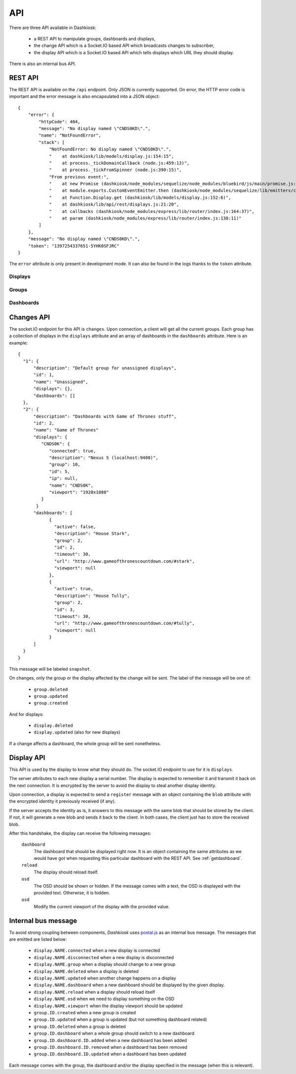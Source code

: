 API
===

There are three API available in Dashkiosk:

 - a REST API to manipulate groups, dashboards and displays,
 - the change API which is a Socket.IO based API which broadcasts
   changes to subscriber,
 - the display API which is a Socket.IO based API which tells displays
   which URL they should display.

There is also an internal bus API.

REST API
--------

The REST API is available on the ``/api`` endpoint. Only JSON is
currently supported. On error, the HTTP error code is important and
the error message is also encapsulated into a JSON object::

    {
        "error": {
            "httpCode": 404,
            "message": "No display named \"CNDS0KD\".",
            "name": "NotFoundError",
            "stack": [
                "NotFoundError: No display named \"CNDS0KD\".",
                "    at dashkiosk/lib/models/display.js:154:15",
                "    at process._tickDomainCallback (node.js:459:13)",
                "    at process._tickFromSpinner (node.js:390:15)",
                "From previous event:",
                "    at new Promise (dashkiosk/node_modules/sequelize/node_modules/bluebird/js/main/promise.js:88:37)",
                "    at module.exports.CustomEventEmitter.then (dashkiosk/node_modules/sequelize/lib/emitters/custom-event-emitter.js:144:12)",
                "    at Function.Display.get (dashkiosk/lib/models/display.js:152:6)",
                "    at dashkiosk/lib/api/rest/displays.js:21:20",
                "    at callbacks (dashkiosk/node_modules/express/lib/router/index.js:164:37)",
                "    at param (dashkiosk/node_modules/express/lib/router/index.js:138:11)"
            ]
        },
        "message": "No display named \"CNDS0KD\".",
        "token": "1397254337651-5YHK0SFJRC"
    }

The ``error`` attribute is only present in development mode. It can
also be found in the logs thanks to the ``token`` attribute.

Displays
++++++++

.. http:get:: /api/display

   The list of all known displays.

   **Example request**:

   .. sourcecode:: http

      GET /api/display HTTP/1.1
      Accept: application/json

   **Example response**:

   .. sourcecode:: http

      HTTP/1.1 200 OK
      Content-Type: application/json

      {
        "3VZG6Y": {
            "connected": false,
            "description": null,
            "group": 1,
            "id": 2,
            "ip": null,
            "name": "3VZG6Y",
            "viewport": null
        },
        "51VRJ7": {
            "connected": false,
            "description": "Chromium",
            "group": 2,
            "id": 7,
            "ip": "127.0.0.1",
            "name": "51VRJ7",
            "viewport": null
        }
      }

   :statuscode 200: no error

.. http:put:: /api/display/(name)

   Modify the attributes of the display `name`.

   **Example request**:

   .. sourcecode:: http

      PUT /api/display/CNDS0K HTTP/1.1
      Accept: application/json

      { "viewport": "1920x1080" }

   **Example response**:

   .. sourcecode:: http

      HTTP/1.1 200 OK
      Content-Type: application/json

      {
        "connected": true, 
        "description": "Nexus 5 (localhost:9400)", 
        "group": 2, 
        "id": 5, 
        "ip": null, 
        "name": "CNDS0K", 
        "viewport": "1920x1080"
      }

   :param name: name of the display
   :jsonparam description: new description for the display
   :jsonparam viewport: new viewport for the display
   :statuscode 200: no error
   :statuscode 404: display not found

.. http:put:: /api/display/(name)/group/(int:id)

   Attach the display `name` to the group `id`.

   **Example request**:

   .. sourcecode:: http

      PUT /api/display/CNDS0K/group/10 HTTP/1.1
      Accept: application/json

   **Example response**:

   .. sourcecode:: http

      HTTP/1.1 200 OK
      Content-Type: application/json

      {
        "connected": false, 
        "description": "Nexus 5 (localhost:9400)", 
        "group": 10, 
        "id": 5, 
        "ip": null, 
        "name": "CNDS0K", 
        "viewport": "1920x1080"
      }

   :param name: name of the display
   :param id: ID of the group
   :statuscode 200: no error
   :statuscode 404: display or group not found

.. http:post:: /api/display/(name)/action

   Request an action on a display. Only if connected.

   **Example request**:

   .. sourcecode:: http

      POST /api/display/CNDS0K/action HTTP/1.1
      Accept: application/json

      { "action": "reload" }

   **Example response**:

   .. sourcecode:: http

      HTTP/1.1 200 OK
      Content-Type: application/json

      {
        "connected": true,
        "description": "Nexus 5 (localhost:9400)", 
        "group": 10, 
        "id": 5, 
        "ip": null, 
        "name": "CNDS0K", 
        "viewport": "1920x1080"
      }

   :param name: name of the display
   :jsonparam action: requested action, either ``reload`` or ``osd``
   :jsonparam text: for OSD only, text to display or ``null`` to remove the OSD
   :statuscode 200: no error
   :statuscode 400: unknown action
   :statuscode 404: display not found or offline

.. http:delete:: /api/display/(name)

   Delete the display `name`. Only possible if the display is not
   connected anymore.

   **Example request**:

   .. sourcecode:: http

      DELETE /api/display/CNDS0K HTTP/1.1
      Accept: application/json

   **Example response**:

   .. sourcecode:: http

      HTTP/1.1 204 OK
      Content-Type: application/json

   :param name: name of the display
   :statuscode 204: no error
   :statuscode 404: display not found
   :statuscode 409: display still connected

Groups
++++++

.. http:get:: /api/group

   The list of all known groups.

   **Example request**:

   .. sourcecode:: http

      GET /api/group HTTP/1.1
      Accept: application/json

   **Example response**:

   .. sourcecode:: http

      HTTP/1.1 200 OK
      Content-Type: application/json

      {
        "1": {
            "description": "Default group for unassigned displays", 
            "id": 1, 
            "name": "Unassigned"
        }, 
        "2": {
            "description": "Dashboards with Game of Thrones stuff", 
            "id": 2, 
            "name": "Game of Thrones"
        }
      }

   :statuscode 200: no error

.. http:post:: /api/group

   Create a new group

   **Example request**:

   .. sourcecode:: http

      POST /api/group HTTP/1.1
      Accept: application/json

      {
        "name": "New group"
      }

   **Example response**:

   .. sourcecode:: http

      HTTP/1.1 200 OK
      Content-Type: application/json

      {
        "id": 9,
        "name": "New group"
      }

   :jsonparam name: name of the group
   :jsonparam description: description of the group
   :statuscode 200: no error
   :statuscode 400: a group should have a name
   :statuscode 409: a group with the same name already exists

.. http:put:: /api/group/(int:id)

   Modify a group attributes.

   **Example request**:

   .. sourcecode:: http

      PUT /api/group/15 HTTP/1.1
      Accept: application/json

      {
        "name": "Another name",
        "description": "Fancy"
      }

   **Example response**:

   .. sourcecode:: http

      HTTP/1.1 200 OK
      Content-Type: application/json

      {
        "id": 9,
        "name": "Another name",
        "description": "Fancy"
      }

   :jsonparam name: name of the group
   :jsonparam description: description of the group
   :statuscode 200: no error
   :statuscode 409: a group with the same name already exists

.. http:delete:: /api/group/(int:id)

   Delete the group. Only possible if no display are attached.

   **Example request**:

   .. sourcecode:: http

      DELETE /api/group/15 HTTP/1.1
      Accept: application/json

   **Example response**:

   .. sourcecode:: http

      HTTP/1.1 204 OK
      Content-Type: application/json

   :param id: ID of the group
   :statuscode 204: no error
   :statuscode 404: group not found
   :statuscode 409: group with displays

.. _getdashboard:

Dashboards
++++++++++

.. http:get:: /api/group/(int:id)/dashboard

   The list of all dashboards in a group

   **Example request**:

   .. sourcecode:: http

      GET /api/group/15/dashboard HTTP/1.1
      Accept: application/json

   **Example response**:

   .. sourcecode:: http

      HTTP/1.1 200 OK
      Content-Type: application/json

      [
        {
            "active": false,
            "description": "House Stark",
            "group": 15,
            "id": 2,
            "timeout": 30,
            "url": "http://www.gameofthronescountdown.com/#stark",
            "viewport": null
        },
        {
            "active": true,
            "description": "House Tully",
            "group": 15,
            "id": 3,
            "timeout": 30,
            "url": "http://www.gameofthronescountdown.com/#tully",
            "viewport": null
        }
      ]

   :param id: group ID
   :statuscode 200: no error
   :statuscode 404: the group doesn't exist

.. http:post:: /api/group/(int:id)/dashboard

   Create a new dashboard

   **Example request**:

   .. sourcecode:: http

      POST /api/group/15/dashboard HTTP/1.1
      Accept: application/json

      {
        "url": "http://www.example.com",
        "timeout": 30
      }

   **Example response**:

   .. sourcecode:: http

      HTTP/1.1 200 OK
      Content-Type: application/json

      {
            "active": false,
            "group": 15,
            "id": 6,
            "timeout": 30,
            "url": "http://www.example.com"
      }

   :param id: group ID
   :jsonparam url: URL of the dashboard
   :jsonparam description: description of the dashboard
   :jsonparam timeout: timer for this dashboard
   :jsonparam viewport: viewport for this dashboard
   :statuscode 200: no error
   :statuscode 404: group not found
   :statuscode 409: the URL is mandatory

.. http:put:: /api/group/(int:id)/dashboard/(int:dashid)

   Modify an existing dashboard. The special attribute `rank` can be
   used to modify the position of the dashboard in the group. The
   dashboards are numbered from 0 and the rank is the target position
   we want.

   **Example request**:

   .. sourcecode:: http

      POST /api/group/15/dashboard/6 HTTP/1.1
      Accept: application/json

      {
        "timeout": 40
      }

   **Example response**:

   .. sourcecode:: http

      HTTP/1.1 200 OK
      Content-Type: application/json

      {
            "active": false,
            "group": 15,
            "id": 6,
            "timeout": 40,
            "url": "http://www.example.com"
      }

   :param id: group ID
   :param dashid: dashboard ID
   :jsonparam url: URL of the dashboard
   :jsonparam description: description of the dashboard
   :jsonparam timeout: timer for this dashboard
   :jsonparam viewport: viewport for this dashboard
   :jsonparam rank: New position for the dashboard
   :statuscode 200: no error
   :statuscode 404: dashboard or group not found

.. http:delete:: /api/group/(int:id)/dashboard(int:dashid)

   Delete the dashboard.

   **Example request**:

   .. sourcecode:: http

      DELETE /api/group/15/dashboard/6 HTTP/1.1
      Accept: application/json

   **Example response**:

   .. sourcecode:: http

      HTTP/1.1 204 OK
      Content-Type: application/json

   :param id: ID of the group
   :param dashid: ID of the dashboard
   :statuscode 204: no error
   :statuscode 404: group or dashboard not found

Changes API
-----------

The socket.IO endpoint for this API is ``changes``. Upon connection, a
client will get all the current groups. Each group has a collection of
displays in the ``displays`` attribute and an array of dashboards in
the ``dashboards`` attribute. Here is an example::

      {
        "1": {
            "description": "Default group for unassigned displays", 
            "id": 1, 
            "name": "Unassigned",
            "displays": {},
            "dashboards": []
        }, 
        "2": {
            "description": "Dashboards with Game of Thrones stuff", 
            "id": 2, 
            "name": "Game of Thrones"
            "displays": {
               "CNDS0K": {
                  "connected": true,
                  "description": "Nexus 5 (localhost:9400)", 
                  "group": 10, 
                  "id": 5, 
                  "ip": null, 
                  "name": "CNDS0K", 
                  "viewport": "1920x1080"
               }
             }
            "dashboards": [
                  {
                    "active": false,
                    "description": "House Stark",
                    "group": 2,
                    "id": 2,
                    "timeout": 30,
                    "url": "http://www.gameofthronescountdown.com/#stark",
                    "viewport": null
                  },
                  {
                    "active": true,
                    "description": "House Tully",
                    "group": 2,
                    "id": 3,
                    "timeout": 30,
                    "url": "http://www.gameofthronescountdown.com/#tully",
                    "viewport": null
                  }
            ]
        }
      }

This message will be labeled ``snapshot``.

On changes, only the group or the display affected by the change will
be sent. The label of the message will be one of:

 - ``group.deleted``
 - ``group.updated``
 - ``group.created``

And for displays:

 - ``display.deleted``
 - ``display.updated`` (also for new displays)

If a change affects a dashboard, the whole group will be sent nonetheless.

Display API
-----------

This API is used by the display to know what they should do. The
socket.IO endpoint to use for it is ``displays``.

The server attributes to each new display a serial number. The display
is expected to remember it and transmit it back on the next
connection. It is encrypted by the server to avoid the display to
steal another display identity.

Upon connection, a display is expected to send a ``register`` message
with an object containing the ``blob`` attribute with the encrypted
identity it previously received (if any).

If the server accepts the identity as is, it answers to this message
with the same blob that should be stored by the client. If not, it
will generate a new blob and sends it back to the client. In both
cases, the client just has to store the received blob.

After this handshake, the display can receive the following messages:

 ``dashboard``
      The dashboard that should be displayed right now. It is an
      object containing the same attributes as we would have got when
      requesting this particular dashboard with the REST API. See
      :ref:`getdashboard`.
 ``reload``
      The display should reload itself.
 ``osd``
      The OSD should be shown or hidden. If the message comes with a
      text, the OSD is displayed with the provided text. Otherwise, it
      is hidden.
 ``osd``
      Modify the current viewport of the display with the provided value.

Internal bus message
--------------------

To avoid strong coupling between components, *Dashkiosk* uses
`postal.js`_ as an internal bus message. The messages that are emitted
are listed below:

 - ``display.NAME.connected`` when a new display is connected
 - ``display.NAME.disconnected`` when a new display is disconnected
 - ``display.NAME.group`` when a display should change to a new group
 - ``display.NAME.deleted`` when a display is deleted
 - ``display.NAME.updated`` when another change happens on a display
 - ``display.NAME.dashboard`` when a new dashboard should be displayed by the given display.
 - ``display.NAME.reload`` when a display should reload itself
 - ``display.NAME.osd`` when we need to display something on the OSD
 - ``display.NAME.viewport`` when the display viewport should be updated
 - ``group.ID.created`` when a new group is created
 - ``group.ID.updated`` when a group is updated (but not something dashboard related)
 - ``group.ID.deleted`` when a group is deleted
 - ``group.ID.dashboard`` when a whole group should switch to a new dashboard
 - ``group.ID.dashboard.ID.added`` when a new dashboard has been added
 - ``group.ID.dashboard.ID.removed`` when a dashboard has been removed
 - ``group.ID.dashboard.ID.updated`` when a dashboard has been updated

Each message comes with the group, the dashboard and/or the display
specified in the message (when this is relevant).

.. _postal.js: https://github.com/postaljs/postal.js/
